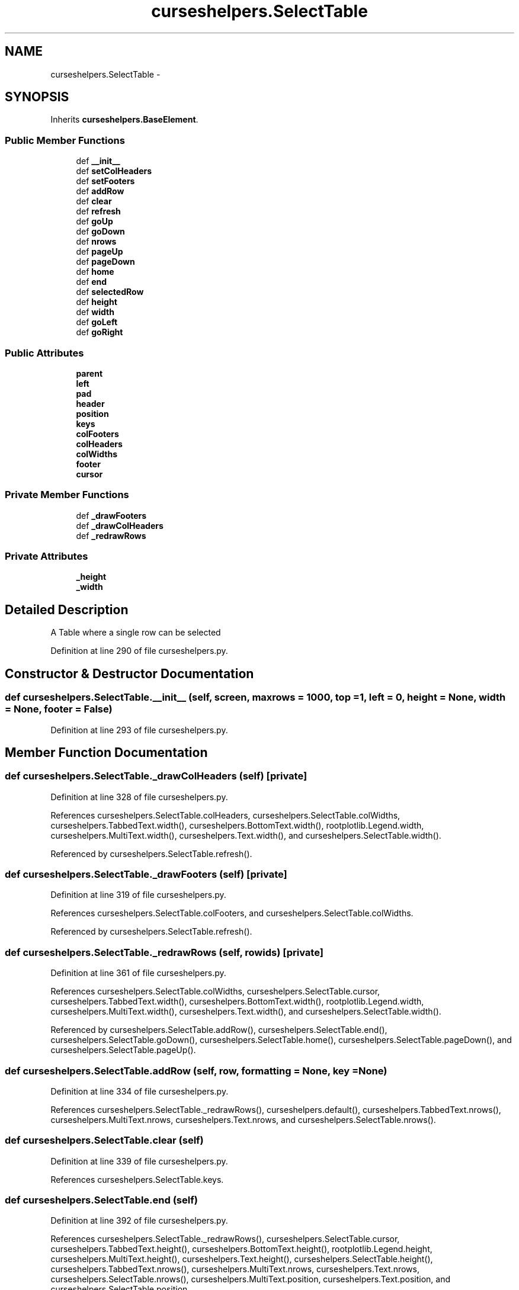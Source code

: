 .TH "curseshelpers.SelectTable" 3 "Fri Jan 30 2015" "libs3a" \" -*- nroff -*-
.ad l
.nh
.SH NAME
curseshelpers.SelectTable \- 
.SH SYNOPSIS
.br
.PP
.PP
Inherits \fBcurseshelpers\&.BaseElement\fP\&.
.SS "Public Member Functions"

.in +1c
.ti -1c
.RI "def \fB__init__\fP"
.br
.ti -1c
.RI "def \fBsetColHeaders\fP"
.br
.ti -1c
.RI "def \fBsetFooters\fP"
.br
.ti -1c
.RI "def \fBaddRow\fP"
.br
.ti -1c
.RI "def \fBclear\fP"
.br
.ti -1c
.RI "def \fBrefresh\fP"
.br
.ti -1c
.RI "def \fBgoUp\fP"
.br
.ti -1c
.RI "def \fBgoDown\fP"
.br
.ti -1c
.RI "def \fBnrows\fP"
.br
.ti -1c
.RI "def \fBpageUp\fP"
.br
.ti -1c
.RI "def \fBpageDown\fP"
.br
.ti -1c
.RI "def \fBhome\fP"
.br
.ti -1c
.RI "def \fBend\fP"
.br
.ti -1c
.RI "def \fBselectedRow\fP"
.br
.ti -1c
.RI "def \fBheight\fP"
.br
.ti -1c
.RI "def \fBwidth\fP"
.br
.ti -1c
.RI "def \fBgoLeft\fP"
.br
.ti -1c
.RI "def \fBgoRight\fP"
.br
.in -1c
.SS "Public Attributes"

.in +1c
.ti -1c
.RI "\fBparent\fP"
.br
.ti -1c
.RI "\fBleft\fP"
.br
.ti -1c
.RI "\fBpad\fP"
.br
.ti -1c
.RI "\fBheader\fP"
.br
.ti -1c
.RI "\fBposition\fP"
.br
.ti -1c
.RI "\fBkeys\fP"
.br
.ti -1c
.RI "\fBcolFooters\fP"
.br
.ti -1c
.RI "\fBcolHeaders\fP"
.br
.ti -1c
.RI "\fBcolWidths\fP"
.br
.ti -1c
.RI "\fBfooter\fP"
.br
.ti -1c
.RI "\fBcursor\fP"
.br
.in -1c
.SS "Private Member Functions"

.in +1c
.ti -1c
.RI "def \fB_drawFooters\fP"
.br
.ti -1c
.RI "def \fB_drawColHeaders\fP"
.br
.ti -1c
.RI "def \fB_redrawRows\fP"
.br
.in -1c
.SS "Private Attributes"

.in +1c
.ti -1c
.RI "\fB_height\fP"
.br
.ti -1c
.RI "\fB_width\fP"
.br
.in -1c
.SH "Detailed Description"
.PP 

.PP
.nf
A Table where a single row can be selected

.fi
.PP
 
.PP
Definition at line 290 of file curseshelpers\&.py\&.
.SH "Constructor & Destructor Documentation"
.PP 
.SS "def curseshelpers\&.SelectTable\&.__init__ (self, screen, maxrows = \fC1000\fP, top = \fC1\fP, left = \fC0\fP, height = \fCNone\fP, width = \fCNone\fP, footer = \fCFalse\fP)"

.PP
Definition at line 293 of file curseshelpers\&.py\&.
.SH "Member Function Documentation"
.PP 
.SS "def curseshelpers\&.SelectTable\&._drawColHeaders (self)\fC [private]\fP"

.PP
Definition at line 328 of file curseshelpers\&.py\&.
.PP
References curseshelpers\&.SelectTable\&.colHeaders, curseshelpers\&.SelectTable\&.colWidths, curseshelpers\&.TabbedText\&.width(), curseshelpers\&.BottomText\&.width(), rootplotlib\&.Legend\&.width, curseshelpers\&.MultiText\&.width(), curseshelpers\&.Text\&.width(), and curseshelpers\&.SelectTable\&.width()\&.
.PP
Referenced by curseshelpers\&.SelectTable\&.refresh()\&.
.SS "def curseshelpers\&.SelectTable\&._drawFooters (self)\fC [private]\fP"

.PP
Definition at line 319 of file curseshelpers\&.py\&.
.PP
References curseshelpers\&.SelectTable\&.colFooters, and curseshelpers\&.SelectTable\&.colWidths\&.
.PP
Referenced by curseshelpers\&.SelectTable\&.refresh()\&.
.SS "def curseshelpers\&.SelectTable\&._redrawRows (self, rowids)\fC [private]\fP"

.PP
Definition at line 361 of file curseshelpers\&.py\&.
.PP
References curseshelpers\&.SelectTable\&.colWidths, curseshelpers\&.SelectTable\&.cursor, curseshelpers\&.TabbedText\&.width(), curseshelpers\&.BottomText\&.width(), rootplotlib\&.Legend\&.width, curseshelpers\&.MultiText\&.width(), curseshelpers\&.Text\&.width(), and curseshelpers\&.SelectTable\&.width()\&.
.PP
Referenced by curseshelpers\&.SelectTable\&.addRow(), curseshelpers\&.SelectTable\&.end(), curseshelpers\&.SelectTable\&.goDown(), curseshelpers\&.SelectTable\&.home(), curseshelpers\&.SelectTable\&.pageDown(), and curseshelpers\&.SelectTable\&.pageUp()\&.
.SS "def curseshelpers\&.SelectTable\&.addRow (self, row, formatting = \fCNone\fP, key = \fCNone\fP)"

.PP
Definition at line 334 of file curseshelpers\&.py\&.
.PP
References curseshelpers\&.SelectTable\&._redrawRows(), curseshelpers\&.default(), curseshelpers\&.TabbedText\&.nrows(), curseshelpers\&.MultiText\&.nrows, curseshelpers\&.Text\&.nrows, and curseshelpers\&.SelectTable\&.nrows()\&.
.SS "def curseshelpers\&.SelectTable\&.clear (self)"

.PP
Definition at line 339 of file curseshelpers\&.py\&.
.PP
References curseshelpers\&.SelectTable\&.keys\&.
.SS "def curseshelpers\&.SelectTable\&.end (self)"

.PP
Definition at line 392 of file curseshelpers\&.py\&.
.PP
References curseshelpers\&.SelectTable\&._redrawRows(), curseshelpers\&.SelectTable\&.cursor, curseshelpers\&.TabbedText\&.height(), curseshelpers\&.BottomText\&.height(), rootplotlib\&.Legend\&.height, curseshelpers\&.MultiText\&.height(), curseshelpers\&.Text\&.height(), curseshelpers\&.SelectTable\&.height(), curseshelpers\&.TabbedText\&.nrows(), curseshelpers\&.MultiText\&.nrows, curseshelpers\&.Text\&.nrows, curseshelpers\&.SelectTable\&.nrows(), curseshelpers\&.MultiText\&.position, curseshelpers\&.Text\&.position, and curseshelpers\&.SelectTable\&.position\&.
.SS "def curseshelpers\&.SelectTable\&.goDown (self)"

.PP
Definition at line 354 of file curseshelpers\&.py\&.
.PP
References curseshelpers\&.SelectTable\&._redrawRows(), curseshelpers\&.SelectTable\&.cursor, curseshelpers\&.TabbedText\&.height(), curseshelpers\&.BottomText\&.height(), rootplotlib\&.Legend\&.height, curseshelpers\&.MultiText\&.height(), curseshelpers\&.Text\&.height(), curseshelpers\&.SelectTable\&.height(), curseshelpers\&.TabbedText\&.nrows(), curseshelpers\&.MultiText\&.nrows, curseshelpers\&.Text\&.nrows, curseshelpers\&.SelectTable\&.nrows(), curseshelpers\&.MultiText\&.position, curseshelpers\&.Text\&.position, and curseshelpers\&.SelectTable\&.position\&.
.SS "def curseshelpers\&.BaseElement\&.goLeft (self)\fC [inherited]\fP"

.PP
Definition at line 29 of file curseshelpers\&.py\&.
.SS "def curseshelpers\&.BaseElement\&.goRight (self)\fC [inherited]\fP"

.PP
Definition at line 31 of file curseshelpers\&.py\&.
.SS "def curseshelpers\&.SelectTable\&.goUp (self)"

.PP
Definition at line 348 of file curseshelpers\&.py\&.
.PP
References curseshelpers\&.SelectTable\&.cursor\&.
.SS "def curseshelpers\&.SelectTable\&.height (self)"

.PP
Definition at line 400 of file curseshelpers\&.py\&.
.PP
References curseshelpers\&.TabbedText\&._height, curseshelpers\&.BottomText\&._height, curseshelpers\&.MultiText\&._height, curseshelpers\&.Text\&._height, and curseshelpers\&.SelectTable\&._height\&.
.PP
Referenced by curseshelpers\&.SelectTable\&.end(), curseshelpers\&.SelectTable\&.goDown(), curseshelpers\&.SelectTable\&.pageDown(), curseshelpers\&.SelectTable\&.pageUp(), and curseshelpers\&.SelectTable\&.refresh()\&.
.SS "def curseshelpers\&.SelectTable\&.home (self)"

.PP
Definition at line 388 of file curseshelpers\&.py\&.
.PP
References curseshelpers\&.SelectTable\&._redrawRows(), curseshelpers\&.SelectTable\&.cursor, curseshelpers\&.MultiText\&.position, curseshelpers\&.Text\&.position, and curseshelpers\&.SelectTable\&.position\&.
.SS "def curseshelpers\&.SelectTable\&.nrows (self)"

.PP
Definition at line 376 of file curseshelpers\&.py\&.
.PP
Referenced by curseshelpers\&.SelectTable\&.addRow(), curseshelpers\&.SelectTable\&.end(), curseshelpers\&.SelectTable\&.goDown(), and curseshelpers\&.SelectTable\&.pageDown()\&.
.SS "def curseshelpers\&.SelectTable\&.pageDown (self)"

.PP
Definition at line 383 of file curseshelpers\&.py\&.
.PP
References curseshelpers\&.SelectTable\&._redrawRows(), curseshelpers\&.SelectTable\&.cursor, curseshelpers\&.TabbedText\&.height(), curseshelpers\&.BottomText\&.height(), rootplotlib\&.Legend\&.height, curseshelpers\&.MultiText\&.height(), curseshelpers\&.Text\&.height(), curseshelpers\&.SelectTable\&.height(), curseshelpers\&.TabbedText\&.nrows(), curseshelpers\&.MultiText\&.nrows, curseshelpers\&.Text\&.nrows, curseshelpers\&.SelectTable\&.nrows(), curseshelpers\&.MultiText\&.position, curseshelpers\&.Text\&.position, and curseshelpers\&.SelectTable\&.position\&.
.SS "def curseshelpers\&.SelectTable\&.pageUp (self)"

.PP
Definition at line 378 of file curseshelpers\&.py\&.
.PP
References curseshelpers\&.SelectTable\&._redrawRows(), curseshelpers\&.SelectTable\&.cursor, curseshelpers\&.TabbedText\&.height(), curseshelpers\&.BottomText\&.height(), rootplotlib\&.Legend\&.height, curseshelpers\&.MultiText\&.height(), curseshelpers\&.Text\&.height(), curseshelpers\&.SelectTable\&.height(), curseshelpers\&.MultiText\&.position, curseshelpers\&.Text\&.position, and curseshelpers\&.SelectTable\&.position\&.
.SS "def curseshelpers\&.SelectTable\&.refresh (self)"

.PP
Definition at line 341 of file curseshelpers\&.py\&.
.PP
References curseshelpers\&.SelectTable\&._drawColHeaders(), curseshelpers\&.SelectTable\&._drawFooters(), curseshelpers\&.SelectTable\&.colFooters, curseshelpers\&.TabbedText\&.height(), curseshelpers\&.BottomText\&.height(), rootplotlib\&.Legend\&.height, curseshelpers\&.MultiText\&.height(), curseshelpers\&.Text\&.height(), curseshelpers\&.SelectTable\&.height(), curseshelpers\&.TabbedText\&.left, curseshelpers\&.BottomText\&.left, curseshelpers\&.MultiText\&.left, curseshelpers\&.Text\&.left, curseshelpers\&.SelectTable\&.left, curseshelpers\&.MultiText\&.position, curseshelpers\&.Text\&.position, curseshelpers\&.SelectTable\&.position, curseshelpers\&.TabbedText\&.width(), curseshelpers\&.BottomText\&.width(), rootplotlib\&.Legend\&.width, curseshelpers\&.MultiText\&.width(), curseshelpers\&.Text\&.width(), and curseshelpers\&.SelectTable\&.width()\&.
.SS "def curseshelpers\&.SelectTable\&.selectedRow (self)"

.PP
Definition at line 397 of file curseshelpers\&.py\&.
.PP
References curseshelpers\&.SelectTable\&.cursor, and curseshelpers\&.SelectTable\&.keys\&.
.SS "def curseshelpers\&.SelectTable\&.setColHeaders (self, headers, colwidths = \fCNone\fP)"

.PP
Definition at line 307 of file curseshelpers\&.py\&.
.SS "def curseshelpers\&.SelectTable\&.setFooters (self, footers)"

.PP
Definition at line 315 of file curseshelpers\&.py\&.
.PP
References curseshelpers\&.SelectTable\&.colFooters\&.
.SS "def curseshelpers\&.SelectTable\&.width (self)"

.PP
Definition at line 403 of file curseshelpers\&.py\&.
.PP
References curseshelpers\&.TabbedText\&._width, curseshelpers\&.BottomText\&._width, curseshelpers\&.MultiText\&._width, curseshelpers\&.Text\&._width, and curseshelpers\&.SelectTable\&._width\&.
.PP
Referenced by curseshelpers\&.SelectTable\&._drawColHeaders(), curseshelpers\&.SelectTable\&._redrawRows(), and curseshelpers\&.SelectTable\&.refresh()\&.
.SH "Member Data Documentation"
.PP 
.SS "curseshelpers\&.SelectTable\&._height\fC [private]\fP"

.PP
Definition at line 300 of file curseshelpers\&.py\&.
.PP
Referenced by curseshelpers\&.SelectTable\&.height()\&.
.SS "curseshelpers\&.SelectTable\&._width\fC [private]\fP"

.PP
Definition at line 301 of file curseshelpers\&.py\&.
.PP
Referenced by curseshelpers\&.SelectTable\&.width()\&.
.SS "curseshelpers\&.SelectTable\&.colFooters"

.PP
Definition at line 306 of file curseshelpers\&.py\&.
.PP
Referenced by curseshelpers\&.SelectTable\&._drawFooters(), curseshelpers\&.SelectTable\&.refresh(), and curseshelpers\&.SelectTable\&.setFooters()\&.
.SS "curseshelpers\&.SelectTable\&.colHeaders"

.PP
Definition at line 308 of file curseshelpers\&.py\&.
.PP
Referenced by curseshelpers\&.SelectTable\&._drawColHeaders()\&.
.SS "curseshelpers\&.SelectTable\&.colWidths"

.PP
Definition at line 311 of file curseshelpers\&.py\&.
.PP
Referenced by curseshelpers\&.SelectTable\&._drawColHeaders(), curseshelpers\&.SelectTable\&._drawFooters(), and curseshelpers\&.SelectTable\&._redrawRows()\&.
.SS "curseshelpers\&.SelectTable\&.cursor"

.PP
Definition at line 350 of file curseshelpers\&.py\&.
.PP
Referenced by curseshelpers\&.SelectTable\&._redrawRows(), curseshelpers\&.SelectTable\&.end(), curseshelpers\&.SelectTable\&.goDown(), curseshelpers\&.SelectTable\&.goUp(), curseshelpers\&.SelectTable\&.home(), curseshelpers\&.SelectTable\&.pageDown(), curseshelpers\&.SelectTable\&.pageUp(), and curseshelpers\&.SelectTable\&.selectedRow()\&.
.SS "curseshelpers\&.SelectTable\&.footer"

.PP
Definition at line 317 of file curseshelpers\&.py\&.
.SS "curseshelpers\&.SelectTable\&.header"

.PP
Definition at line 303 of file curseshelpers\&.py\&.
.SS "curseshelpers\&.SelectTable\&.keys"

.PP
Definition at line 305 of file curseshelpers\&.py\&.
.PP
Referenced by curseshelpers\&.SelectTable\&.clear(), and curseshelpers\&.SelectTable\&.selectedRow()\&.
.SS "curseshelpers\&.SelectTable\&.left"

.PP
Definition at line 299 of file curseshelpers\&.py\&.
.PP
Referenced by curseshelpers\&.SelectTable\&.refresh()\&.
.SS "curseshelpers\&.SelectTable\&.pad"

.PP
Definition at line 302 of file curseshelpers\&.py\&.
.SS "curseshelpers\&.SelectTable\&.parent"

.PP
Definition at line 298 of file curseshelpers\&.py\&.
.SS "curseshelpers\&.SelectTable\&.position"

.PP
Definition at line 304 of file curseshelpers\&.py\&.
.PP
Referenced by curseshelpers\&.SelectTable\&.end(), curseshelpers\&.SelectTable\&.goDown(), curseshelpers\&.SelectTable\&.home(), curseshelpers\&.SelectTable\&.pageDown(), curseshelpers\&.SelectTable\&.pageUp(), and curseshelpers\&.SelectTable\&.refresh()\&.

.SH "Author"
.PP 
Generated automatically by Doxygen for libs3a from the source code\&.
